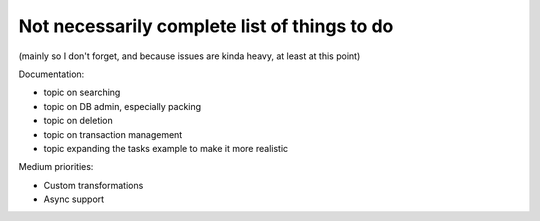 Not necessarily complete list of things to do
=============================================

(mainly so I don't forget, and because issues are kinda heavy, at
least at this point)

Documentation:

- topic on searching

- topic on DB admin, especially packing

- topic on deletion

- topic on transaction management

- topic expanding the tasks example to make it more realistic

Medium priorities:

- Custom transformations

- Async support

